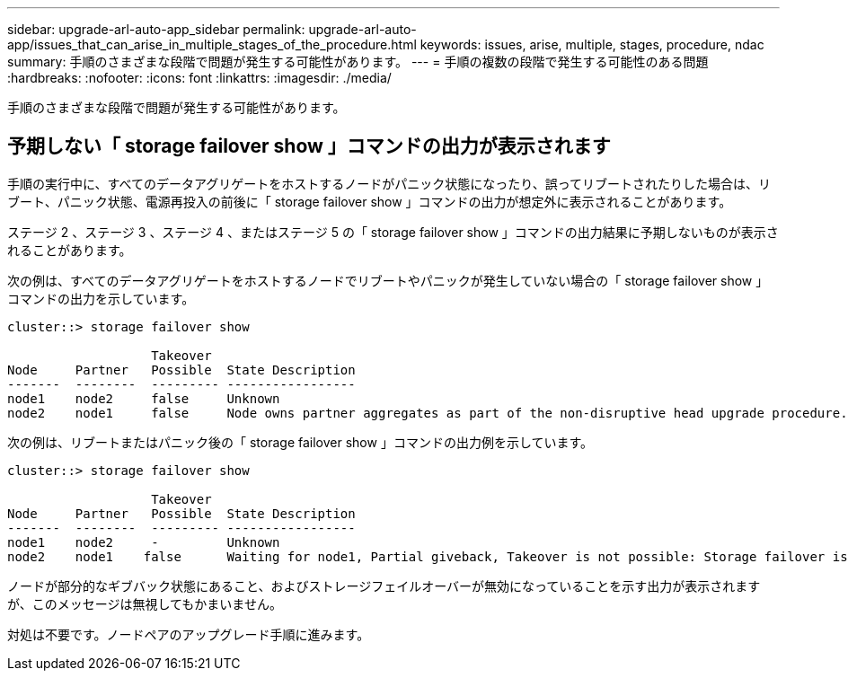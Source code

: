 ---
sidebar: upgrade-arl-auto-app_sidebar 
permalink: upgrade-arl-auto-app/issues_that_can_arise_in_multiple_stages_of_the_procedure.html 
keywords: issues, arise, multiple, stages, procedure, ndac 
summary: 手順のさまざまな段階で問題が発生する可能性があります。 
---
= 手順の複数の段階で発生する可能性のある問題
:hardbreaks:
:nofooter: 
:icons: font
:linkattrs: 
:imagesdir: ./media/


[role="lead"]
手順のさまざまな段階で問題が発生する可能性があります。



== 予期しない「 storage failover show 」コマンドの出力が表示されます

手順の実行中に、すべてのデータアグリゲートをホストするノードがパニック状態になったり、誤ってリブートされたりした場合は、リブート、パニック状態、電源再投入の前後に「 storage failover show 」コマンドの出力が想定外に表示されることがあります。

ステージ 2 、ステージ 3 、ステージ 4 、またはステージ 5 の「 storage failover show 」コマンドの出力結果に予期しないものが表示されることがあります。

次の例は、すべてのデータアグリゲートをホストするノードでリブートやパニックが発生していない場合の「 storage failover show 」コマンドの出力を示しています。

....
cluster::> storage failover show

                   Takeover
Node     Partner   Possible  State Description
-------  --------  --------- -----------------
node1    node2     false     Unknown
node2    node1     false     Node owns partner aggregates as part of the non-disruptive head upgrade procedure. Takeover is not possible: Storage failover is disabled.
....
次の例は、リブートまたはパニック後の「 storage failover show 」コマンドの出力例を示しています。

....
cluster::> storage failover show

                   Takeover
Node     Partner   Possible  State Description
-------  --------  --------- -----------------
node1    node2     -         Unknown
node2    node1    false      Waiting for node1, Partial giveback, Takeover is not possible: Storage failover is disabled
....
ノードが部分的なギブバック状態にあること、およびストレージフェイルオーバーが無効になっていることを示す出力が表示されますが、このメッセージは無視してもかまいません。

対処は不要です。ノードペアのアップグレード手順に進みます。
